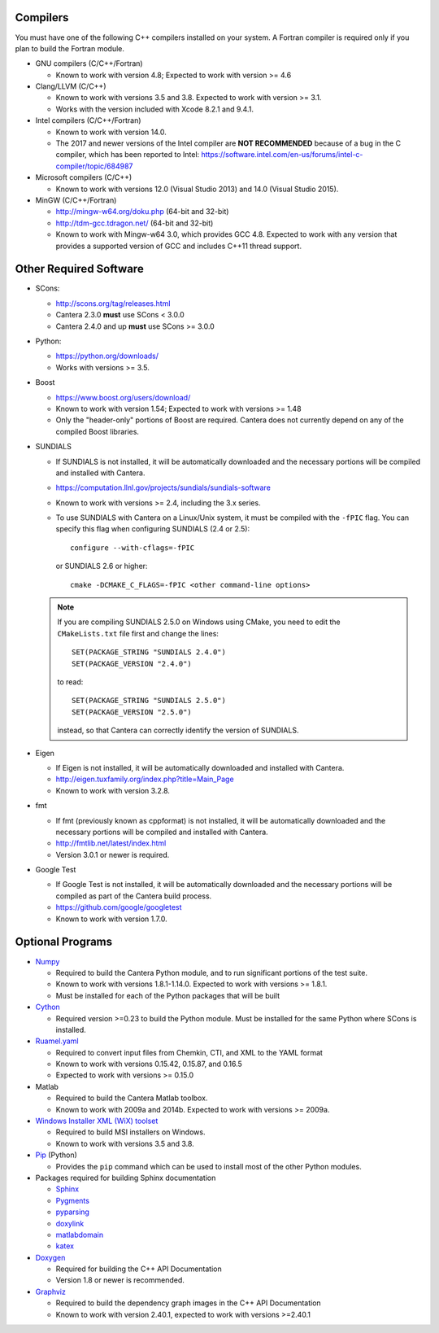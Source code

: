 .. title: Software used by Cantera

.. _sec-dependencies:

.. jumbotron::

   .. raw:: html

      <h1 class="display-3">Software used by Cantera</h1>

   .. class:: lead

      This section lists the versions of third-party software that are required to
      build and use Cantera.

Compilers
---------

You must have one of the following C++ compilers installed on your system. A
Fortran compiler is required only if you plan to build the Fortran module.

* GNU compilers (C/C++/Fortran)

  * Known to work with version 4.8; Expected to work with version >= 4.6

* Clang/LLVM (C/C++)

  * Known to work with versions 3.5 and 3.8. Expected to work with version
    >= 3.1.
  * Works with the version included with Xcode 8.2.1 and 9.4.1.

* Intel compilers (C/C++/Fortran)

  * Known to work with version 14.0.
  * The 2017 and newer versions of the Intel compiler are **NOT RECOMMENDED** because of a
    bug in the C compiler, which has been reported to Intel:
    https://software.intel.com/en-us/forums/intel-c-compiler/topic/684987

* Microsoft compilers (C/C++)

  * Known to work with versions 12.0 (Visual Studio 2013) and 14.0 (Visual
    Studio 2015).

* MinGW (C/C++/Fortran)

  * http://mingw-w64.org/doku.php (64-bit and 32-bit)
  * http://tdm-gcc.tdragon.net/ (64-bit and 32-bit)
  * Known to work with Mingw-w64 3.0, which provides GCC 4.8. Expected to work
    with any version that provides a supported version of GCC and includes C++11
    thread support.

Other Required Software
-----------------------

* SCons:

  * http://scons.org/tag/releases.html
  * Cantera 2.3.0 **must** use SCons < 3.0.0
  * Cantera 2.4.0 and up **must** use SCons >= 3.0.0

* Python:

  * https://python.org/downloads/
  * Works with versions >= 3.5.

* Boost

  * https://www.boost.org/users/download/
  * Known to work with version 1.54; Expected to work with versions >= 1.48
  * Only the "header-only" portions of Boost are required. Cantera does not
    currently depend on any of the compiled Boost libraries.

* SUNDIALS

  * If SUNDIALS is not installed, it will be automatically downloaded and the
    necessary portions will be compiled and installed with Cantera.
  * https://computation.llnl.gov/projects/sundials/sundials-software
  * Known to work with versions >= 2.4, including the 3.x series.
  * To use SUNDIALS with Cantera on a Linux/Unix system, it must be compiled
    with the ``-fPIC`` flag. You can specify this flag when configuring
    SUNDIALS (2.4 or 2.5)::

          configure --with-cflags=-fPIC

    or SUNDIALS 2.6 or higher::

          cmake -DCMAKE_C_FLAGS=-fPIC <other command-line options>

  .. note:: If you are compiling SUNDIALS 2.5.0 on Windows using CMake, you need
            to edit the ``CMakeLists.txt`` file first and change the lines::

              SET(PACKAGE_STRING "SUNDIALS 2.4.0")
              SET(PACKAGE_VERSION "2.4.0")

            to read::

              SET(PACKAGE_STRING "SUNDIALS 2.5.0")
              SET(PACKAGE_VERSION "2.5.0")

            instead, so that Cantera can correctly identify the version of
            SUNDIALS.

* Eigen

  * If Eigen is not installed, it will be automatically downloaded and installed
    with Cantera.
  * http://eigen.tuxfamily.org/index.php?title=Main_Page
  * Known to work with version 3.2.8.

* fmt

  * If fmt (previously known as cppformat) is not installed, it will be
    automatically downloaded and the necessary portions will be compiled and
    installed with Cantera.
  * http://fmtlib.net/latest/index.html
  * Version 3.0.1 or newer is required.

* Google Test

  * If Google Test is not installed, it will be automatically downloaded and the
    necessary portions will be compiled as part of the Cantera build process.
  * https://github.com/google/googletest
  * Known to work with version 1.7.0.

Optional Programs
-----------------

* `Numpy <https://www.numpy.org/>`__

  * Required to build the Cantera Python module, and to run significant portions
    of the test suite.
  * Known to work with versions 1.8.1-1.14.0. Expected to work with
    versions >= 1.8.1.
  * Must be installed for each of the Python packages that will be built

* `Cython <http://cython.org/>`__

  * Required version >=0.23 to build the Python module. Must be installed for
    the same Python where SCons is installed.

* `Ruamel.yaml <https://pypi.org/project/ruamel.yaml/>`__

  * Required to convert input files from Chemkin, CTI, and XML to the YAML
    format
  * Known to work with versions 0.15.42, 0.15.87, and 0.16.5
  * Expected to work with versions >= 0.15.0

* Matlab

  * Required to build the Cantera Matlab toolbox.
  * Known to work with 2009a and 2014b. Expected to work with versions >= 2009a.

* `Windows Installer XML (WiX) toolset <http://wixtoolset.org/>`__

  * Required to build MSI installers on Windows.
  * Known to work with versions 3.5 and 3.8.

* `Pip <https://pip.pypa.io/en/stable/installing/>`__ (Python)

  * Provides the ``pip`` command which can be used to install most of
    the other Python modules.

* Packages required for building Sphinx documentation

  * `Sphinx <http://www.sphinx-doc.org/en/stable/>`__
  * `Pygments <http://pygments.org/>`__
  * `pyparsing <https://sourceforge.net/projects/pyparsing/>`__
  * `doxylink <https://pythonhosted.org/sphinxcontrib-doxylink/>`__
  * `matlabdomain <https://pypi.org/project/sphinxcontrib-matlabdomain>`__
  * `katex <https://github.com/hagenw/sphinxcontrib-katex/>`__

* `Doxygen <http://doxygen.nl/>`__

  * Required for building the C++ API Documentation
  * Version 1.8 or newer is recommended.

* `Graphviz <https://www.graphviz.org/>`__

  * Required to build the dependency graph images in the C++ API Documentation
  * Known to work with version 2.40.1, expected to work with versions >=2.40.1

.. container:: container

  .. container:: row

     .. container:: col-6 text-left

        .. container:: btn btn-primary
           :tagname: a
           :attributes: href=configure-build.html

           Previous: Configure & Build


     .. container:: col-6 text-right

        .. container:: btn btn-primary
           :tagname: a
           :attributes: href=special-cases.html

           Next: Special Cases

